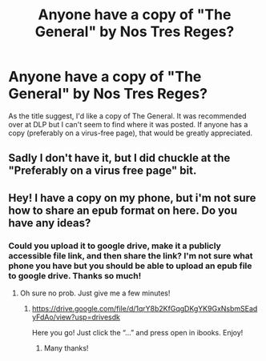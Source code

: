 #+TITLE: Anyone have a copy of "The General" by Nos Tres Reges?

* Anyone have a copy of "The General" by Nos Tres Reges?
:PROPERTIES:
:Author: Impossible-Poetry
:Score: 5
:DateUnix: 1584514206.0
:DateShort: 2020-Mar-18
:FlairText: What's That Fic?
:END:
As the title suggest, I'd like a copy of The General. It was recommended over at DLP but I can't seem to find where it was posted. If anyone has a copy (preferably on a virus-free page), that would be greatly appreciated.


** Sadly I don't have it, but I did chuckle at the "Preferably on a virus free page" bit.
:PROPERTIES:
:Author: rocketsp13
:Score: 5
:DateUnix: 1584534412.0
:DateShort: 2020-Mar-18
:END:


** Hey! I have a copy on my phone, but i'm not sure how to share an epub format on here. Do you have any ideas?
:PROPERTIES:
:Author: Vrronica
:Score: 2
:DateUnix: 1584673707.0
:DateShort: 2020-Mar-20
:END:

*** Could you upload it to google drive, make it a publicly accessible file link, and then share the link? I'm not sure what phone you have but you should be able to upload an epub file to google drive. Thanks so much!
:PROPERTIES:
:Author: Impossible-Poetry
:Score: 1
:DateUnix: 1584677190.0
:DateShort: 2020-Mar-20
:END:

**** Oh sure no prob. Just give me a few minutes!
:PROPERTIES:
:Author: Vrronica
:Score: 1
:DateUnix: 1584677222.0
:DateShort: 2020-Mar-20
:END:

***** [[https://drive.google.com/file/d/1qrY8b2KfGqgDKgYK9GxNsbmSEadyFdAo/view?usp=drivesdk]]

Here you go! Just click the “...” and press open in ibooks. Enjoy!
:PROPERTIES:
:Author: Vrronica
:Score: 1
:DateUnix: 1584678066.0
:DateShort: 2020-Mar-20
:END:

****** Many thanks!
:PROPERTIES:
:Author: Impossible-Poetry
:Score: 1
:DateUnix: 1584678580.0
:DateShort: 2020-Mar-20
:END:
